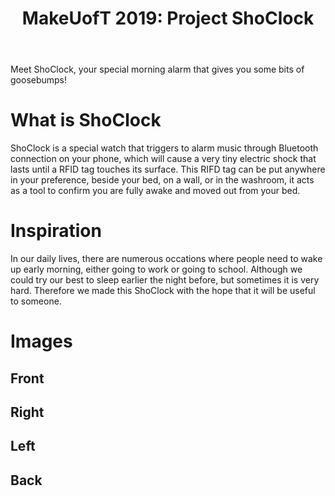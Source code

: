 #+TITLE: MakeUofT 2019: Project ShoClock
Meet ShoClock, your special morning alarm that gives you some bits of goosebumps!
* What is ShoClock
  ShoClock is a special watch that triggers to alarm music through Bluetooth connection on your phone, which will cause a very tiny electric shock that lasts until a RFID tag touches its surface. This RIFD tag can be put anywhere in your preference, beside your bed, on a wall, or in the washroom, it acts as a tool to confirm you are fully awake and moved out from your bed.
* Inspiration
  In our daily lives, there are numerous occations where people need to wake up early morning, either going to work or going to school. Although we could try our best to sleep earlier the night before, but sometimes it is very hard. Therefore we made this ShoClock with the hope that it will be useful to someone.
* Images
** Front
   [[./img/front.jpg]]
** Right
   [[./img/side1.jpg]]
** Left
   [[./img/side2.jpg]]
** Back
   [[./img/back.jpg]]
